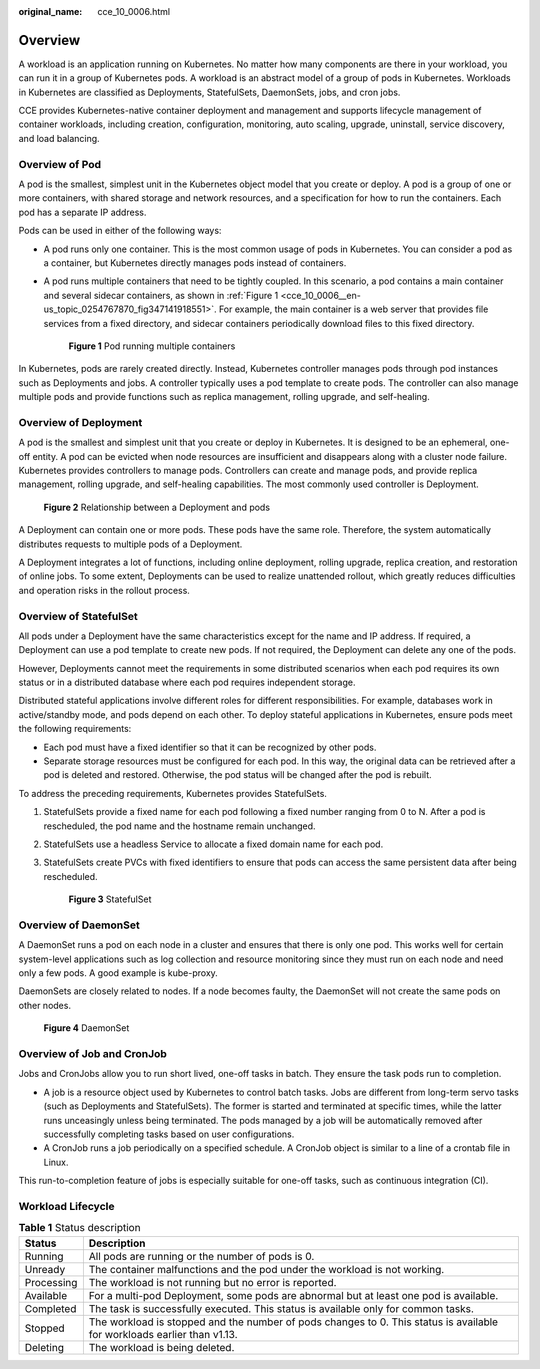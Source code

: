 :original_name: cce_10_0006.html

.. _cce_10_0006:

Overview
========

A workload is an application running on Kubernetes. No matter how many components are there in your workload, you can run it in a group of Kubernetes pods. A workload is an abstract model of a group of pods in Kubernetes. Workloads in Kubernetes are classified as Deployments, StatefulSets, DaemonSets, jobs, and cron jobs.

CCE provides Kubernetes-native container deployment and management and supports lifecycle management of container workloads, including creation, configuration, monitoring, auto scaling, upgrade, uninstall, service discovery, and load balancing.

Overview of Pod
---------------

A pod is the smallest, simplest unit in the Kubernetes object model that you create or deploy. A pod is a group of one or more containers, with shared storage and network resources, and a specification for how to run the containers. Each pod has a separate IP address.

Pods can be used in either of the following ways:

-  A pod runs only one container. This is the most common usage of pods in Kubernetes. You can consider a pod as a container, but Kubernetes directly manages pods instead of containers.

-  A pod runs multiple containers that need to be tightly coupled. In this scenario, a pod contains a main container and several sidecar containers, as shown in :ref:`Figure 1 <cce_10_0006__en-us_topic_0254767870_fig347141918551>`. For example, the main container is a web server that provides file services from a fixed directory, and sidecar containers periodically download files to this fixed directory.

   .. _cce_10_0006__en-us_topic_0254767870_fig347141918551:

   .. figure:: /_static/images/en-us_image_0258392378.png
      :alt: **Figure 1** Pod running multiple containers

      **Figure 1** Pod running multiple containers

In Kubernetes, pods are rarely created directly. Instead, Kubernetes controller manages pods through pod instances such as Deployments and jobs. A controller typically uses a pod template to create pods. The controller can also manage multiple pods and provide functions such as replica management, rolling upgrade, and self-healing.

Overview of Deployment
----------------------

A pod is the smallest and simplest unit that you create or deploy in Kubernetes. It is designed to be an ephemeral, one-off entity. A pod can be evicted when node resources are insufficient and disappears along with a cluster node failure. Kubernetes provides controllers to manage pods. Controllers can create and manage pods, and provide replica management, rolling upgrade, and self-healing capabilities. The most commonly used controller is Deployment.


.. figure:: /_static/images/en-us_image_0258095884.png
   :alt: **Figure 2** Relationship between a Deployment and pods

   **Figure 2** Relationship between a Deployment and pods

A Deployment can contain one or more pods. These pods have the same role. Therefore, the system automatically distributes requests to multiple pods of a Deployment.

A Deployment integrates a lot of functions, including online deployment, rolling upgrade, replica creation, and restoration of online jobs. To some extent, Deployments can be used to realize unattended rollout, which greatly reduces difficulties and operation risks in the rollout process.

Overview of StatefulSet
-----------------------

All pods under a Deployment have the same characteristics except for the name and IP address. If required, a Deployment can use a pod template to create new pods. If not required, the Deployment can delete any one of the pods.

However, Deployments cannot meet the requirements in some distributed scenarios when each pod requires its own status or in a distributed database where each pod requires independent storage.

Distributed stateful applications involve different roles for different responsibilities. For example, databases work in active/standby mode, and pods depend on each other. To deploy stateful applications in Kubernetes, ensure pods meet the following requirements:

-  Each pod must have a fixed identifier so that it can be recognized by other pods.
-  Separate storage resources must be configured for each pod. In this way, the original data can be retrieved after a pod is deleted and restored. Otherwise, the pod status will be changed after the pod is rebuilt.

To address the preceding requirements, Kubernetes provides StatefulSets.

#. StatefulSets provide a fixed name for each pod following a fixed number ranging from 0 to N. After a pod is rescheduled, the pod name and the hostname remain unchanged.

#. StatefulSets use a headless Service to allocate a fixed domain name for each pod.

#. StatefulSets create PVCs with fixed identifiers to ensure that pods can access the same persistent data after being rescheduled.


   .. figure:: /_static/images/en-us_image_0258203193.png
      :alt: **Figure 3** StatefulSet

      **Figure 3** StatefulSet

Overview of DaemonSet
---------------------

A DaemonSet runs a pod on each node in a cluster and ensures that there is only one pod. This works well for certain system-level applications such as log collection and resource monitoring since they must run on each node and need only a few pods. A good example is kube-proxy.

DaemonSets are closely related to nodes. If a node becomes faulty, the DaemonSet will not create the same pods on other nodes.


.. figure:: /_static/images/en-us_image_0258871213.png
   :alt: **Figure 4** DaemonSet

   **Figure 4** DaemonSet

Overview of Job and CronJob
---------------------------

Jobs and CronJobs allow you to run short lived, one-off tasks in batch. They ensure the task pods run to completion.

-  A job is a resource object used by Kubernetes to control batch tasks. Jobs are different from long-term servo tasks (such as Deployments and StatefulSets). The former is started and terminated at specific times, while the latter runs unceasingly unless being terminated. The pods managed by a job will be automatically removed after successfully completing tasks based on user configurations.
-  A CronJob runs a job periodically on a specified schedule. A CronJob object is similar to a line of a crontab file in Linux.

This run-to-completion feature of jobs is especially suitable for one-off tasks, such as continuous integration (CI).

Workload Lifecycle
------------------

.. table:: **Table 1** Status description

   +------------+-------------------------------------------------------------------------------------------------------------------------+
   | Status     | Description                                                                                                             |
   +============+=========================================================================================================================+
   | Running    | All pods are running or the number of pods is 0.                                                                        |
   +------------+-------------------------------------------------------------------------------------------------------------------------+
   | Unready    | The container malfunctions and the pod under the workload is not working.                                               |
   +------------+-------------------------------------------------------------------------------------------------------------------------+
   | Processing | The workload is not running but no error is reported.                                                                   |
   +------------+-------------------------------------------------------------------------------------------------------------------------+
   | Available  | For a multi-pod Deployment, some pods are abnormal but at least one pod is available.                                   |
   +------------+-------------------------------------------------------------------------------------------------------------------------+
   | Completed  | The task is successfully executed. This status is available only for common tasks.                                      |
   +------------+-------------------------------------------------------------------------------------------------------------------------+
   | Stopped    | The workload is stopped and the number of pods changes to 0. This status is available for workloads earlier than v1.13. |
   +------------+-------------------------------------------------------------------------------------------------------------------------+
   | Deleting   | The workload is being deleted.                                                                                          |
   +------------+-------------------------------------------------------------------------------------------------------------------------+
